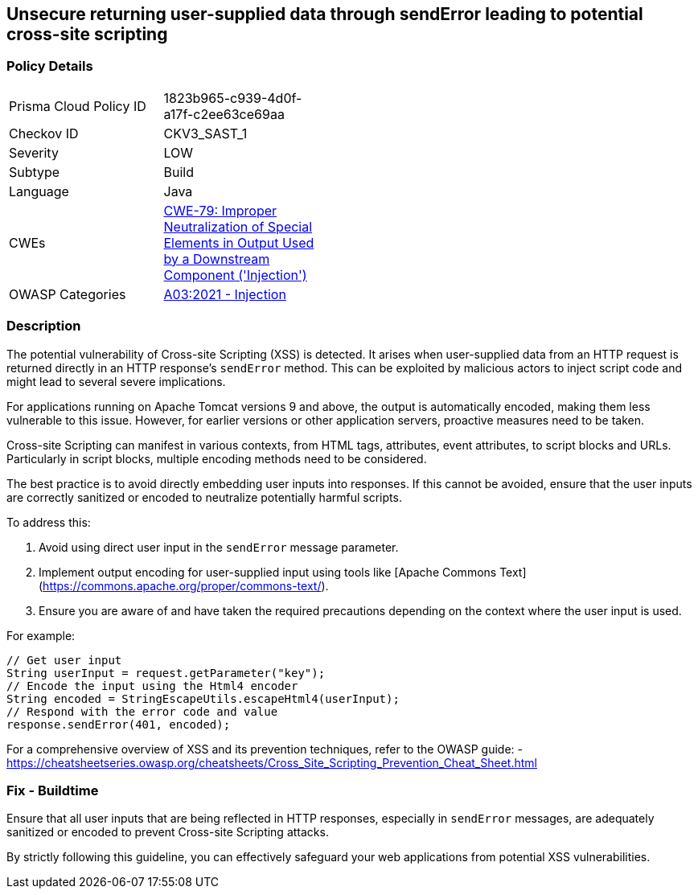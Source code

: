 == Unsecure returning user-supplied data through sendError leading to potential cross-site scripting

=== Policy Details

[width=45%]
[cols="1,1"]
|=== 
|Prisma Cloud Policy ID 
| 1823b965-c939-4d0f-a17f-c2ee63ce69aa

|Checkov ID 
|CKV3_SAST_1

|Severity
|LOW

|Subtype
|Build

|Language
|Java

|CWEs
|https://cwe.mitre.org/data/definitions/79.html[CWE-79: Improper Neutralization of Special Elements in Output Used by a Downstream Component ('Injection')]

|OWASP Categories
|https://owasp.org/www-project-top-ten/2017/A7_2017-Cross-Site_Scripting_(XSS)[A03:2021 - Injection]

|=== 

=== Description

The potential vulnerability of Cross-site Scripting (XSS) is detected. It arises when user-supplied data from an HTTP request is returned directly in an HTTP response's `sendError` method. This can be exploited by malicious actors to inject script code and might lead to several severe implications.

For applications running on Apache Tomcat versions 9 and above, the output is automatically encoded, making them less vulnerable to this issue. However, for earlier versions or other application servers, proactive measures need to be taken.

Cross-site Scripting can manifest in various contexts, from HTML tags, attributes, event attributes, to script blocks and URLs. Particularly in script blocks, multiple encoding methods need to be considered.

The best practice is to avoid directly embedding user inputs into responses. If this cannot be avoided, ensure that the user inputs are correctly sanitized or encoded to neutralize potentially harmful scripts.

To address this:

1. Avoid using direct user input in the `sendError` message parameter.
2. Implement output encoding for user-supplied input using tools like [Apache Commons Text](https://commons.apache.org/proper/commons-text/).
3. Ensure you are aware of and have taken the required precautions depending on the context where the user input is used.

For example:

[source,java]
----
// Get user input
String userInput = request.getParameter("key");
// Encode the input using the Html4 encoder
String encoded = StringEscapeUtils.escapeHtml4(userInput);
// Respond with the error code and value
response.sendError(401, encoded);
----

For a comprehensive overview of XSS and its prevention techniques, refer to the OWASP guide:
- https://cheatsheetseries.owasp.org/cheatsheets/Cross_Site_Scripting_Prevention_Cheat_Sheet.html

=== Fix - Buildtime

Ensure that all user inputs that are being reflected in HTTP responses, especially in `sendError` messages, are adequately sanitized or encoded to prevent Cross-site Scripting attacks.

By strictly following this guideline, you can effectively safeguard your web applications from potential XSS vulnerabilities.
